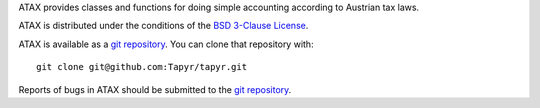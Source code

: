 ATAX provides classes and functions for doing simple accounting according to
Austrian tax laws.

ATAX is distributed under the conditions of the `BSD 3-Clause
License <http://www.c-tanzer.at/license/bsd_3c.html>`_.

ATAX is available as a `git repository`_.
You can clone that repository with::

    git clone git@github.com:Tapyr/tapyr.git

Reports of bugs in ATAX should be submitted to the `git repository`_.

.. _`git repository`: https://github.com/Tapyr/tapyr


